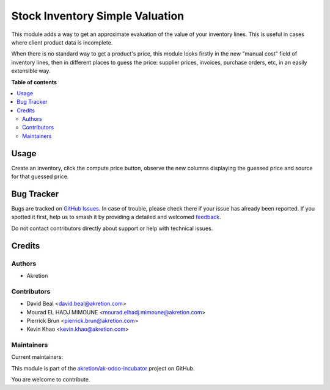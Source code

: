 ================================
Stock Inventory Simple Valuation
================================

.. 
   !!!!!!!!!!!!!!!!!!!!!!!!!!!!!!!!!!!!!!!!!!!!!!!!!!!!
   !! This file is generated by oca-gen-addon-readme !!
   !! changes will be overwritten.                   !!
   !!!!!!!!!!!!!!!!!!!!!!!!!!!!!!!!!!!!!!!!!!!!!!!!!!!!
   !! source digest: sha256:91423735a77ec3e24102ee1a92bc11457066d0395158220aa269d4ceb304791d
   !!!!!!!!!!!!!!!!!!!!!!!!!!!!!!!!!!!!!!!!!!!!!!!!!!!!

.. |badge1| image:: https://img.shields.io/badge/maturity-Beta-yellow.png
    :target: https://odoo-community.org/page/development-status
    :alt: Beta
.. |badge2| image:: https://img.shields.io/badge/licence-AGPL--3-blue.png
    :target: http://www.gnu.org/licenses/agpl-3.0-standalone.html
    :alt: License: AGPL-3
.. |badge3| image:: https://img.shields.io/badge/github-akretion%2Fak--odoo--incubator-lightgray.png?logo=github
    :target: https://github.com/akretion/ak-odoo-incubator/tree/14.0/stock_inventory_simple_valuation
    :alt: akretion/ak-odoo-incubator

|badge1| |badge2| |badge3|

This module adds a way to get an approximate evaluation of the value of your inventory lines. This is useful in cases where client product data is incomplete.

When there is no standard way to get a product's price, this module looks firstly in the new "manual cost" field of inventory lines, then in different places to guess the price: supplier prices, invoices, purchase orders, etc, in an easily extensible way.

**Table of contents**

.. contents::
   :local:

Usage
=====

Create an inventory, click the compute price button, observe the new columns displaying the guessed price and source for that guessed price.

Bug Tracker
===========

Bugs are tracked on `GitHub Issues <https://github.com/akretion/ak-odoo-incubator/issues>`_.
In case of trouble, please check there if your issue has already been reported.
If you spotted it first, help us to smash it by providing a detailed and welcomed
`feedback <https://github.com/akretion/ak-odoo-incubator/issues/new?body=module:%20stock_inventory_simple_valuation%0Aversion:%2014.0%0A%0A**Steps%20to%20reproduce**%0A-%20...%0A%0A**Current%20behavior**%0A%0A**Expected%20behavior**>`_.

Do not contact contributors directly about support or help with technical issues.

Credits
=======

Authors
~~~~~~~

* Akretion

Contributors
~~~~~~~~~~~~

* David Beal <david.beal@akretion.com>
* Mourad EL HADJ MIMOUNE <mourad.elhadj.mimoune@akretion.com>
* Pierrick Brun <pierrick.brun@akretion.com>
* Kevin Khao <kevin.khao@akretion.com>

Maintainers
~~~~~~~~~~~

.. |maintainer-bealdav| image:: https://github.com/bealdav.png?size=40px
    :target: https://github.com/bealdav
    :alt: bealdav
.. |maintainer-PierrickBrun| image:: https://github.com/PierrickBrun.png?size=40px
    :target: https://github.com/PierrickBrun
    :alt: PierrickBrun
.. |maintainer-mourad-ehm| image:: https://github.com/mourad-ehm.png?size=40px
    :target: https://github.com/mourad-ehm
    :alt: mourad-ehm
.. |maintainer-kevinkhao| image:: https://github.com/kevinkhao.png?size=40px
    :target: https://github.com/kevinkhao
    :alt: kevinkhao

Current maintainers:

|maintainer-bealdav| |maintainer-PierrickBrun| |maintainer-mourad-ehm| |maintainer-kevinkhao| 

This module is part of the `akretion/ak-odoo-incubator <https://github.com/akretion/ak-odoo-incubator/tree/14.0/stock_inventory_simple_valuation>`_ project on GitHub.

You are welcome to contribute.
